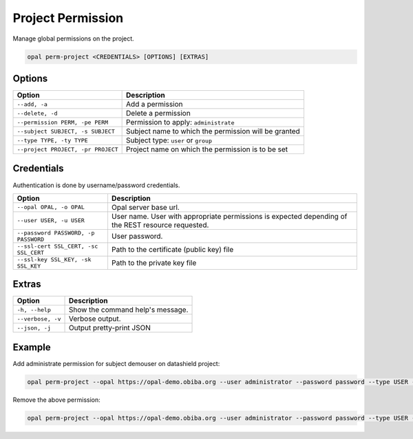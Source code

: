 Project Permission
==================

Manage global permissions on the project.

.. code-block:: bash

  opal perm-project <CREDENTIALS> [OPTIONS] [EXTRAS]

Options
-------

==================================== =====================================
Option                               Description
==================================== =====================================
``--add, -a``                        Add a permission
``--delete, -d``                     Delete a permission
``--permission PERM, -pe PERM``      Permission to apply: ``administrate``
``--subject SUBJECT, -s SUBJECT``    Subject name to which the permission will be granted
``--type TYPE, -ty TYPE``            Subject type: ``user`` or ``group``
``--project PROJECT, -pr PROJECT``   Project name on which the permission is to be set
==================================== =====================================

Credentials
-----------

Authentication is done by username/password credentials.

===================================== ====================================
Option                                Description
===================================== ====================================
``--opal OPAL, -o OPAL``              Opal server base url.
``--user USER, -u USER``              User name. User with appropriate permissions is expected depending of the REST resource requested.
``--password PASSWORD, -p PASSWORD``  User password.
``--ssl-cert SSL_CERT, -sc SSL_CERT`` Path to the certificate (public key) file
``--ssl-key SSL_KEY, -sk SSL_KEY``    Path to the private key file
===================================== ====================================

Extras
------

================= =================
Option            Description
================= =================
``-h, --help``    Show the command help's message.
``--verbose, -v`` Verbose output.
``--json, -j``    Output pretty-print JSON
================= =================

Example
-------

Add administrate permission for subject demouser on datashield project:

.. code-block:: bash

  opal perm-project --opal https://opal-demo.obiba.org --user administrator --password password --type USER --subject demouser --permission administrate --project datashield --add

Remove the above permission:

.. code-block:: bash

  opal perm-project --opal https://opal-demo.obiba.org --user administrator --password password --type USER --subject demouser --project datashield --delete
